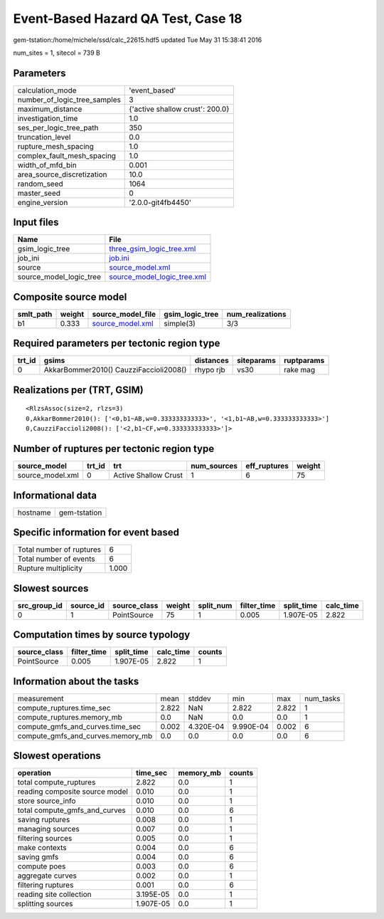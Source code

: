 Event-Based Hazard QA Test, Case 18
===================================

gem-tstation:/home/michele/ssd/calc_22615.hdf5 updated Tue May 31 15:38:41 2016

num_sites = 1, sitecol = 739 B

Parameters
----------
============================ ===============================
calculation_mode             'event_based'                  
number_of_logic_tree_samples 3                              
maximum_distance             {'active shallow crust': 200.0}
investigation_time           1.0                            
ses_per_logic_tree_path      350                            
truncation_level             0.0                            
rupture_mesh_spacing         1.0                            
complex_fault_mesh_spacing   1.0                            
width_of_mfd_bin             0.001                          
area_source_discretization   10.0                           
random_seed                  1064                           
master_seed                  0                              
engine_version               '2.0.0-git4fb4450'             
============================ ===============================

Input files
-----------
======================= ============================================================
Name                    File                                                        
======================= ============================================================
gsim_logic_tree         `three_gsim_logic_tree.xml <three_gsim_logic_tree.xml>`_    
job_ini                 `job.ini <job.ini>`_                                        
source                  `source_model.xml <source_model.xml>`_                      
source_model_logic_tree `source_model_logic_tree.xml <source_model_logic_tree.xml>`_
======================= ============================================================

Composite source model
----------------------
========= ====== ====================================== =============== ================
smlt_path weight source_model_file                      gsim_logic_tree num_realizations
========= ====== ====================================== =============== ================
b1        0.333  `source_model.xml <source_model.xml>`_ simple(3)       3/3             
========= ====== ====================================== =============== ================

Required parameters per tectonic region type
--------------------------------------------
====== ====================================== ========= ========== ==========
trt_id gsims                                  distances siteparams ruptparams
====== ====================================== ========= ========== ==========
0      AkkarBommer2010() CauzziFaccioli2008() rhypo rjb vs30       rake mag  
====== ====================================== ========= ========== ==========

Realizations per (TRT, GSIM)
----------------------------

::

  <RlzsAssoc(size=2, rlzs=3)
  0,AkkarBommer2010(): ['<0,b1~AB,w=0.333333333333>', '<1,b1~AB,w=0.333333333333>']
  0,CauzziFaccioli2008(): ['<2,b1~CF,w=0.333333333333>']>

Number of ruptures per tectonic region type
-------------------------------------------
================ ====== ==================== =========== ============ ======
source_model     trt_id trt                  num_sources eff_ruptures weight
================ ====== ==================== =========== ============ ======
source_model.xml 0      Active Shallow Crust 1           6            75    
================ ====== ==================== =========== ============ ======

Informational data
------------------
======== ============
hostname gem-tstation
======== ============

Specific information for event based
------------------------------------
======================== =====
Total number of ruptures 6    
Total number of events   6    
Rupture multiplicity     1.000
======================== =====

Slowest sources
---------------
============ ========= ============ ====== ========= =========== ========== =========
src_group_id source_id source_class weight split_num filter_time split_time calc_time
============ ========= ============ ====== ========= =========== ========== =========
0            1         PointSource  75     1         0.005       1.907E-05  2.822    
============ ========= ============ ====== ========= =========== ========== =========

Computation times by source typology
------------------------------------
============ =========== ========== ========= ======
source_class filter_time split_time calc_time counts
============ =========== ========== ========= ======
PointSource  0.005       1.907E-05  2.822     1     
============ =========== ========== ========= ======

Information about the tasks
---------------------------
================================= ===== ========= ========= ===== =========
measurement                       mean  stddev    min       max   num_tasks
compute_ruptures.time_sec         2.822 NaN       2.822     2.822 1        
compute_ruptures.memory_mb        0.0   NaN       0.0       0.0   1        
compute_gmfs_and_curves.time_sec  0.002 4.320E-04 9.990E-04 0.002 6        
compute_gmfs_and_curves.memory_mb 0.0   0.0       0.0       0.0   6        
================================= ===== ========= ========= ===== =========

Slowest operations
------------------
============================== ========= ========= ======
operation                      time_sec  memory_mb counts
============================== ========= ========= ======
total compute_ruptures         2.822     0.0       1     
reading composite source model 0.010     0.0       1     
store source_info              0.010     0.0       1     
total compute_gmfs_and_curves  0.010     0.0       6     
saving ruptures                0.008     0.0       1     
managing sources               0.007     0.0       1     
filtering sources              0.005     0.0       1     
make contexts                  0.004     0.0       6     
saving gmfs                    0.004     0.0       6     
compute poes                   0.003     0.0       6     
aggregate curves               0.002     0.0       1     
filtering ruptures             0.001     0.0       6     
reading site collection        3.195E-05 0.0       1     
splitting sources              1.907E-05 0.0       1     
============================== ========= ========= ======